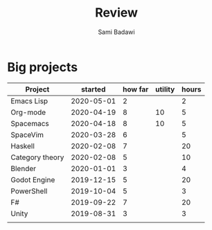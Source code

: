 #+OPTIONS: ^:nil
#+author: Sami Badawi
#+title: Review
#+description: For weekly and monthly review

* Big projects

| Project         |    started | how far | utility | hours |
|-----------------+------------+---------+---------+-------|
| Emacs Lisp      | 2020-05-01 |       2 |         |     2 |
| Org-mode        | 2020-04-19 |       8 |      10 |     5 |
| Spacemacs       | 2020-04-18 |       8 |      10 |     5 |
| SpaceVim        | 2020-03-28 |       6 |         |     5 |
| Haskell         | 2020-02-08 |       7 |         |    20 |
| Category theory | 2020-02-08 |       5 |         |    10 |
| Blender         | 2020-01-01 |       3 |         |     4 |
| Godot Engine    | 2019-12-15 |       5 |         |    20 |
| PowerShell      | 2019-10-04 |       5 |         |     3 |
| F#              | 2019-09-22 |       7 |         |    20 |
| Unity           | 2019-08-31 |       3 |         |     3 |
|                 |            |         |         |       |




